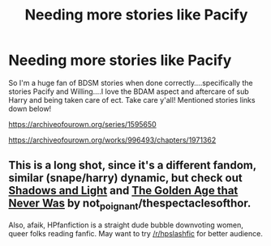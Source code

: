 #+TITLE: Needing more stories like Pacify

* Needing more stories like Pacify
:PROPERTIES:
:Author: Morning101
:Score: 2
:DateUnix: 1620759201.0
:DateShort: 2021-May-11
:FlairText: Request
:END:
So I'm a huge fan of BDSM stories when done correctly....specifically the stories Pacify and Willing....I love the BDAM aspect and aftercare of sub Harry and being taken care of ect. Take care y'all! Mentioned stories links down below!

[[https://archiveofourown.org/series/1595650]]

[[https://archiveofourown.org/works/996493/chapters/1971362]]


** This is a long shot, since it's a different fandom, similar (snape/harry) dynamic, but check out [[https://archiveofourown.org/series/42417][Shadows and Light]] and [[https://archiveofourown.org/works/4782056/chapters/10939853][The Golden Age that Never Was]] by not_poignant/thespectaclesofthor.

Also, afaik, HPfanfiction is a straight dude bubble downvoting women, queer folks reading fanfic. May want to try [[/r/hpslashfic]] for better audience.
:PROPERTIES:
:Author: acid6urn
:Score: 2
:DateUnix: 1620883084.0
:DateShort: 2021-May-13
:END:

